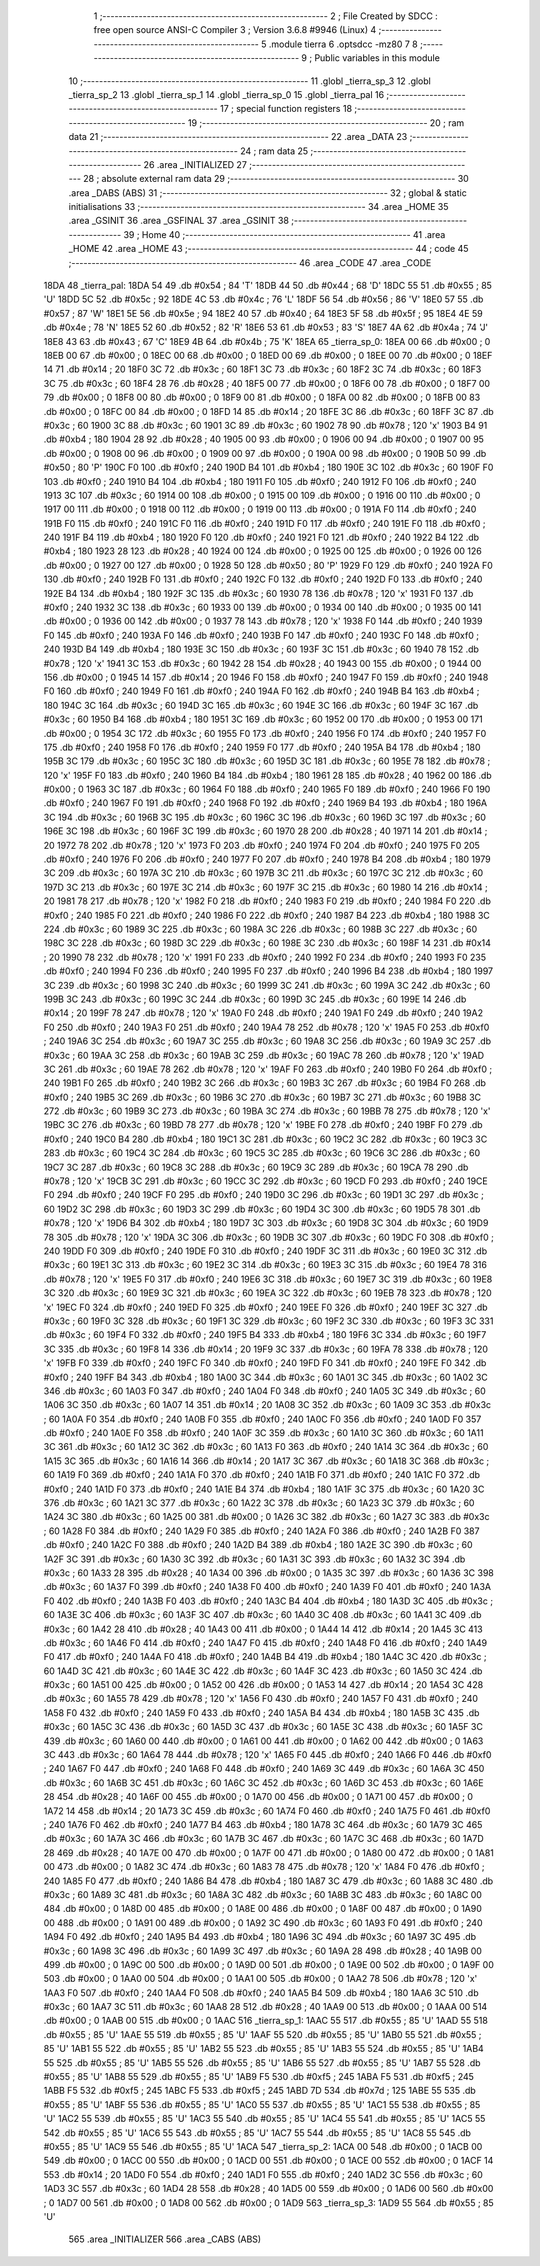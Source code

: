                               1 ;--------------------------------------------------------
                              2 ; File Created by SDCC : free open source ANSI-C Compiler
                              3 ; Version 3.6.8 #9946 (Linux)
                              4 ;--------------------------------------------------------
                              5 	.module tierra
                              6 	.optsdcc -mz80
                              7 	
                              8 ;--------------------------------------------------------
                              9 ; Public variables in this module
                             10 ;--------------------------------------------------------
                             11 	.globl _tierra_sp_3
                             12 	.globl _tierra_sp_2
                             13 	.globl _tierra_sp_1
                             14 	.globl _tierra_sp_0
                             15 	.globl _tierra_pal
                             16 ;--------------------------------------------------------
                             17 ; special function registers
                             18 ;--------------------------------------------------------
                             19 ;--------------------------------------------------------
                             20 ; ram data
                             21 ;--------------------------------------------------------
                             22 	.area _DATA
                             23 ;--------------------------------------------------------
                             24 ; ram data
                             25 ;--------------------------------------------------------
                             26 	.area _INITIALIZED
                             27 ;--------------------------------------------------------
                             28 ; absolute external ram data
                             29 ;--------------------------------------------------------
                             30 	.area _DABS (ABS)
                             31 ;--------------------------------------------------------
                             32 ; global & static initialisations
                             33 ;--------------------------------------------------------
                             34 	.area _HOME
                             35 	.area _GSINIT
                             36 	.area _GSFINAL
                             37 	.area _GSINIT
                             38 ;--------------------------------------------------------
                             39 ; Home
                             40 ;--------------------------------------------------------
                             41 	.area _HOME
                             42 	.area _HOME
                             43 ;--------------------------------------------------------
                             44 ; code
                             45 ;--------------------------------------------------------
                             46 	.area _CODE
                             47 	.area _CODE
   18DA                      48 _tierra_pal:
   18DA 54                   49 	.db #0x54	; 84	'T'
   18DB 44                   50 	.db #0x44	; 68	'D'
   18DC 55                   51 	.db #0x55	; 85	'U'
   18DD 5C                   52 	.db #0x5c	; 92
   18DE 4C                   53 	.db #0x4c	; 76	'L'
   18DF 56                   54 	.db #0x56	; 86	'V'
   18E0 57                   55 	.db #0x57	; 87	'W'
   18E1 5E                   56 	.db #0x5e	; 94
   18E2 40                   57 	.db #0x40	; 64
   18E3 5F                   58 	.db #0x5f	; 95
   18E4 4E                   59 	.db #0x4e	; 78	'N'
   18E5 52                   60 	.db #0x52	; 82	'R'
   18E6 53                   61 	.db #0x53	; 83	'S'
   18E7 4A                   62 	.db #0x4a	; 74	'J'
   18E8 43                   63 	.db #0x43	; 67	'C'
   18E9 4B                   64 	.db #0x4b	; 75	'K'
   18EA                      65 _tierra_sp_0:
   18EA 00                   66 	.db #0x00	; 0
   18EB 00                   67 	.db #0x00	; 0
   18EC 00                   68 	.db #0x00	; 0
   18ED 00                   69 	.db #0x00	; 0
   18EE 00                   70 	.db #0x00	; 0
   18EF 14                   71 	.db #0x14	; 20
   18F0 3C                   72 	.db #0x3c	; 60
   18F1 3C                   73 	.db #0x3c	; 60
   18F2 3C                   74 	.db #0x3c	; 60
   18F3 3C                   75 	.db #0x3c	; 60
   18F4 28                   76 	.db #0x28	; 40
   18F5 00                   77 	.db #0x00	; 0
   18F6 00                   78 	.db #0x00	; 0
   18F7 00                   79 	.db #0x00	; 0
   18F8 00                   80 	.db #0x00	; 0
   18F9 00                   81 	.db #0x00	; 0
   18FA 00                   82 	.db #0x00	; 0
   18FB 00                   83 	.db #0x00	; 0
   18FC 00                   84 	.db #0x00	; 0
   18FD 14                   85 	.db #0x14	; 20
   18FE 3C                   86 	.db #0x3c	; 60
   18FF 3C                   87 	.db #0x3c	; 60
   1900 3C                   88 	.db #0x3c	; 60
   1901 3C                   89 	.db #0x3c	; 60
   1902 78                   90 	.db #0x78	; 120	'x'
   1903 B4                   91 	.db #0xb4	; 180
   1904 28                   92 	.db #0x28	; 40
   1905 00                   93 	.db #0x00	; 0
   1906 00                   94 	.db #0x00	; 0
   1907 00                   95 	.db #0x00	; 0
   1908 00                   96 	.db #0x00	; 0
   1909 00                   97 	.db #0x00	; 0
   190A 00                   98 	.db #0x00	; 0
   190B 50                   99 	.db #0x50	; 80	'P'
   190C F0                  100 	.db #0xf0	; 240
   190D B4                  101 	.db #0xb4	; 180
   190E 3C                  102 	.db #0x3c	; 60
   190F F0                  103 	.db #0xf0	; 240
   1910 B4                  104 	.db #0xb4	; 180
   1911 F0                  105 	.db #0xf0	; 240
   1912 F0                  106 	.db #0xf0	; 240
   1913 3C                  107 	.db #0x3c	; 60
   1914 00                  108 	.db #0x00	; 0
   1915 00                  109 	.db #0x00	; 0
   1916 00                  110 	.db #0x00	; 0
   1917 00                  111 	.db #0x00	; 0
   1918 00                  112 	.db #0x00	; 0
   1919 00                  113 	.db #0x00	; 0
   191A F0                  114 	.db #0xf0	; 240
   191B F0                  115 	.db #0xf0	; 240
   191C F0                  116 	.db #0xf0	; 240
   191D F0                  117 	.db #0xf0	; 240
   191E F0                  118 	.db #0xf0	; 240
   191F B4                  119 	.db #0xb4	; 180
   1920 F0                  120 	.db #0xf0	; 240
   1921 F0                  121 	.db #0xf0	; 240
   1922 B4                  122 	.db #0xb4	; 180
   1923 28                  123 	.db #0x28	; 40
   1924 00                  124 	.db #0x00	; 0
   1925 00                  125 	.db #0x00	; 0
   1926 00                  126 	.db #0x00	; 0
   1927 00                  127 	.db #0x00	; 0
   1928 50                  128 	.db #0x50	; 80	'P'
   1929 F0                  129 	.db #0xf0	; 240
   192A F0                  130 	.db #0xf0	; 240
   192B F0                  131 	.db #0xf0	; 240
   192C F0                  132 	.db #0xf0	; 240
   192D F0                  133 	.db #0xf0	; 240
   192E B4                  134 	.db #0xb4	; 180
   192F 3C                  135 	.db #0x3c	; 60
   1930 78                  136 	.db #0x78	; 120	'x'
   1931 F0                  137 	.db #0xf0	; 240
   1932 3C                  138 	.db #0x3c	; 60
   1933 00                  139 	.db #0x00	; 0
   1934 00                  140 	.db #0x00	; 0
   1935 00                  141 	.db #0x00	; 0
   1936 00                  142 	.db #0x00	; 0
   1937 78                  143 	.db #0x78	; 120	'x'
   1938 F0                  144 	.db #0xf0	; 240
   1939 F0                  145 	.db #0xf0	; 240
   193A F0                  146 	.db #0xf0	; 240
   193B F0                  147 	.db #0xf0	; 240
   193C F0                  148 	.db #0xf0	; 240
   193D B4                  149 	.db #0xb4	; 180
   193E 3C                  150 	.db #0x3c	; 60
   193F 3C                  151 	.db #0x3c	; 60
   1940 78                  152 	.db #0x78	; 120	'x'
   1941 3C                  153 	.db #0x3c	; 60
   1942 28                  154 	.db #0x28	; 40
   1943 00                  155 	.db #0x00	; 0
   1944 00                  156 	.db #0x00	; 0
   1945 14                  157 	.db #0x14	; 20
   1946 F0                  158 	.db #0xf0	; 240
   1947 F0                  159 	.db #0xf0	; 240
   1948 F0                  160 	.db #0xf0	; 240
   1949 F0                  161 	.db #0xf0	; 240
   194A F0                  162 	.db #0xf0	; 240
   194B B4                  163 	.db #0xb4	; 180
   194C 3C                  164 	.db #0x3c	; 60
   194D 3C                  165 	.db #0x3c	; 60
   194E 3C                  166 	.db #0x3c	; 60
   194F 3C                  167 	.db #0x3c	; 60
   1950 B4                  168 	.db #0xb4	; 180
   1951 3C                  169 	.db #0x3c	; 60
   1952 00                  170 	.db #0x00	; 0
   1953 00                  171 	.db #0x00	; 0
   1954 3C                  172 	.db #0x3c	; 60
   1955 F0                  173 	.db #0xf0	; 240
   1956 F0                  174 	.db #0xf0	; 240
   1957 F0                  175 	.db #0xf0	; 240
   1958 F0                  176 	.db #0xf0	; 240
   1959 F0                  177 	.db #0xf0	; 240
   195A B4                  178 	.db #0xb4	; 180
   195B 3C                  179 	.db #0x3c	; 60
   195C 3C                  180 	.db #0x3c	; 60
   195D 3C                  181 	.db #0x3c	; 60
   195E 78                  182 	.db #0x78	; 120	'x'
   195F F0                  183 	.db #0xf0	; 240
   1960 B4                  184 	.db #0xb4	; 180
   1961 28                  185 	.db #0x28	; 40
   1962 00                  186 	.db #0x00	; 0
   1963 3C                  187 	.db #0x3c	; 60
   1964 F0                  188 	.db #0xf0	; 240
   1965 F0                  189 	.db #0xf0	; 240
   1966 F0                  190 	.db #0xf0	; 240
   1967 F0                  191 	.db #0xf0	; 240
   1968 F0                  192 	.db #0xf0	; 240
   1969 B4                  193 	.db #0xb4	; 180
   196A 3C                  194 	.db #0x3c	; 60
   196B 3C                  195 	.db #0x3c	; 60
   196C 3C                  196 	.db #0x3c	; 60
   196D 3C                  197 	.db #0x3c	; 60
   196E 3C                  198 	.db #0x3c	; 60
   196F 3C                  199 	.db #0x3c	; 60
   1970 28                  200 	.db #0x28	; 40
   1971 14                  201 	.db #0x14	; 20
   1972 78                  202 	.db #0x78	; 120	'x'
   1973 F0                  203 	.db #0xf0	; 240
   1974 F0                  204 	.db #0xf0	; 240
   1975 F0                  205 	.db #0xf0	; 240
   1976 F0                  206 	.db #0xf0	; 240
   1977 F0                  207 	.db #0xf0	; 240
   1978 B4                  208 	.db #0xb4	; 180
   1979 3C                  209 	.db #0x3c	; 60
   197A 3C                  210 	.db #0x3c	; 60
   197B 3C                  211 	.db #0x3c	; 60
   197C 3C                  212 	.db #0x3c	; 60
   197D 3C                  213 	.db #0x3c	; 60
   197E 3C                  214 	.db #0x3c	; 60
   197F 3C                  215 	.db #0x3c	; 60
   1980 14                  216 	.db #0x14	; 20
   1981 78                  217 	.db #0x78	; 120	'x'
   1982 F0                  218 	.db #0xf0	; 240
   1983 F0                  219 	.db #0xf0	; 240
   1984 F0                  220 	.db #0xf0	; 240
   1985 F0                  221 	.db #0xf0	; 240
   1986 F0                  222 	.db #0xf0	; 240
   1987 B4                  223 	.db #0xb4	; 180
   1988 3C                  224 	.db #0x3c	; 60
   1989 3C                  225 	.db #0x3c	; 60
   198A 3C                  226 	.db #0x3c	; 60
   198B 3C                  227 	.db #0x3c	; 60
   198C 3C                  228 	.db #0x3c	; 60
   198D 3C                  229 	.db #0x3c	; 60
   198E 3C                  230 	.db #0x3c	; 60
   198F 14                  231 	.db #0x14	; 20
   1990 78                  232 	.db #0x78	; 120	'x'
   1991 F0                  233 	.db #0xf0	; 240
   1992 F0                  234 	.db #0xf0	; 240
   1993 F0                  235 	.db #0xf0	; 240
   1994 F0                  236 	.db #0xf0	; 240
   1995 F0                  237 	.db #0xf0	; 240
   1996 B4                  238 	.db #0xb4	; 180
   1997 3C                  239 	.db #0x3c	; 60
   1998 3C                  240 	.db #0x3c	; 60
   1999 3C                  241 	.db #0x3c	; 60
   199A 3C                  242 	.db #0x3c	; 60
   199B 3C                  243 	.db #0x3c	; 60
   199C 3C                  244 	.db #0x3c	; 60
   199D 3C                  245 	.db #0x3c	; 60
   199E 14                  246 	.db #0x14	; 20
   199F 78                  247 	.db #0x78	; 120	'x'
   19A0 F0                  248 	.db #0xf0	; 240
   19A1 F0                  249 	.db #0xf0	; 240
   19A2 F0                  250 	.db #0xf0	; 240
   19A3 F0                  251 	.db #0xf0	; 240
   19A4 78                  252 	.db #0x78	; 120	'x'
   19A5 F0                  253 	.db #0xf0	; 240
   19A6 3C                  254 	.db #0x3c	; 60
   19A7 3C                  255 	.db #0x3c	; 60
   19A8 3C                  256 	.db #0x3c	; 60
   19A9 3C                  257 	.db #0x3c	; 60
   19AA 3C                  258 	.db #0x3c	; 60
   19AB 3C                  259 	.db #0x3c	; 60
   19AC 78                  260 	.db #0x78	; 120	'x'
   19AD 3C                  261 	.db #0x3c	; 60
   19AE 78                  262 	.db #0x78	; 120	'x'
   19AF F0                  263 	.db #0xf0	; 240
   19B0 F0                  264 	.db #0xf0	; 240
   19B1 F0                  265 	.db #0xf0	; 240
   19B2 3C                  266 	.db #0x3c	; 60
   19B3 3C                  267 	.db #0x3c	; 60
   19B4 F0                  268 	.db #0xf0	; 240
   19B5 3C                  269 	.db #0x3c	; 60
   19B6 3C                  270 	.db #0x3c	; 60
   19B7 3C                  271 	.db #0x3c	; 60
   19B8 3C                  272 	.db #0x3c	; 60
   19B9 3C                  273 	.db #0x3c	; 60
   19BA 3C                  274 	.db #0x3c	; 60
   19BB 78                  275 	.db #0x78	; 120	'x'
   19BC 3C                  276 	.db #0x3c	; 60
   19BD 78                  277 	.db #0x78	; 120	'x'
   19BE F0                  278 	.db #0xf0	; 240
   19BF F0                  279 	.db #0xf0	; 240
   19C0 B4                  280 	.db #0xb4	; 180
   19C1 3C                  281 	.db #0x3c	; 60
   19C2 3C                  282 	.db #0x3c	; 60
   19C3 3C                  283 	.db #0x3c	; 60
   19C4 3C                  284 	.db #0x3c	; 60
   19C5 3C                  285 	.db #0x3c	; 60
   19C6 3C                  286 	.db #0x3c	; 60
   19C7 3C                  287 	.db #0x3c	; 60
   19C8 3C                  288 	.db #0x3c	; 60
   19C9 3C                  289 	.db #0x3c	; 60
   19CA 78                  290 	.db #0x78	; 120	'x'
   19CB 3C                  291 	.db #0x3c	; 60
   19CC 3C                  292 	.db #0x3c	; 60
   19CD F0                  293 	.db #0xf0	; 240
   19CE F0                  294 	.db #0xf0	; 240
   19CF F0                  295 	.db #0xf0	; 240
   19D0 3C                  296 	.db #0x3c	; 60
   19D1 3C                  297 	.db #0x3c	; 60
   19D2 3C                  298 	.db #0x3c	; 60
   19D3 3C                  299 	.db #0x3c	; 60
   19D4 3C                  300 	.db #0x3c	; 60
   19D5 78                  301 	.db #0x78	; 120	'x'
   19D6 B4                  302 	.db #0xb4	; 180
   19D7 3C                  303 	.db #0x3c	; 60
   19D8 3C                  304 	.db #0x3c	; 60
   19D9 78                  305 	.db #0x78	; 120	'x'
   19DA 3C                  306 	.db #0x3c	; 60
   19DB 3C                  307 	.db #0x3c	; 60
   19DC F0                  308 	.db #0xf0	; 240
   19DD F0                  309 	.db #0xf0	; 240
   19DE F0                  310 	.db #0xf0	; 240
   19DF 3C                  311 	.db #0x3c	; 60
   19E0 3C                  312 	.db #0x3c	; 60
   19E1 3C                  313 	.db #0x3c	; 60
   19E2 3C                  314 	.db #0x3c	; 60
   19E3 3C                  315 	.db #0x3c	; 60
   19E4 78                  316 	.db #0x78	; 120	'x'
   19E5 F0                  317 	.db #0xf0	; 240
   19E6 3C                  318 	.db #0x3c	; 60
   19E7 3C                  319 	.db #0x3c	; 60
   19E8 3C                  320 	.db #0x3c	; 60
   19E9 3C                  321 	.db #0x3c	; 60
   19EA 3C                  322 	.db #0x3c	; 60
   19EB 78                  323 	.db #0x78	; 120	'x'
   19EC F0                  324 	.db #0xf0	; 240
   19ED F0                  325 	.db #0xf0	; 240
   19EE F0                  326 	.db #0xf0	; 240
   19EF 3C                  327 	.db #0x3c	; 60
   19F0 3C                  328 	.db #0x3c	; 60
   19F1 3C                  329 	.db #0x3c	; 60
   19F2 3C                  330 	.db #0x3c	; 60
   19F3 3C                  331 	.db #0x3c	; 60
   19F4 F0                  332 	.db #0xf0	; 240
   19F5 B4                  333 	.db #0xb4	; 180
   19F6 3C                  334 	.db #0x3c	; 60
   19F7 3C                  335 	.db #0x3c	; 60
   19F8 14                  336 	.db #0x14	; 20
   19F9 3C                  337 	.db #0x3c	; 60
   19FA 78                  338 	.db #0x78	; 120	'x'
   19FB F0                  339 	.db #0xf0	; 240
   19FC F0                  340 	.db #0xf0	; 240
   19FD F0                  341 	.db #0xf0	; 240
   19FE F0                  342 	.db #0xf0	; 240
   19FF B4                  343 	.db #0xb4	; 180
   1A00 3C                  344 	.db #0x3c	; 60
   1A01 3C                  345 	.db #0x3c	; 60
   1A02 3C                  346 	.db #0x3c	; 60
   1A03 F0                  347 	.db #0xf0	; 240
   1A04 F0                  348 	.db #0xf0	; 240
   1A05 3C                  349 	.db #0x3c	; 60
   1A06 3C                  350 	.db #0x3c	; 60
   1A07 14                  351 	.db #0x14	; 20
   1A08 3C                  352 	.db #0x3c	; 60
   1A09 3C                  353 	.db #0x3c	; 60
   1A0A F0                  354 	.db #0xf0	; 240
   1A0B F0                  355 	.db #0xf0	; 240
   1A0C F0                  356 	.db #0xf0	; 240
   1A0D F0                  357 	.db #0xf0	; 240
   1A0E F0                  358 	.db #0xf0	; 240
   1A0F 3C                  359 	.db #0x3c	; 60
   1A10 3C                  360 	.db #0x3c	; 60
   1A11 3C                  361 	.db #0x3c	; 60
   1A12 3C                  362 	.db #0x3c	; 60
   1A13 F0                  363 	.db #0xf0	; 240
   1A14 3C                  364 	.db #0x3c	; 60
   1A15 3C                  365 	.db #0x3c	; 60
   1A16 14                  366 	.db #0x14	; 20
   1A17 3C                  367 	.db #0x3c	; 60
   1A18 3C                  368 	.db #0x3c	; 60
   1A19 F0                  369 	.db #0xf0	; 240
   1A1A F0                  370 	.db #0xf0	; 240
   1A1B F0                  371 	.db #0xf0	; 240
   1A1C F0                  372 	.db #0xf0	; 240
   1A1D F0                  373 	.db #0xf0	; 240
   1A1E B4                  374 	.db #0xb4	; 180
   1A1F 3C                  375 	.db #0x3c	; 60
   1A20 3C                  376 	.db #0x3c	; 60
   1A21 3C                  377 	.db #0x3c	; 60
   1A22 3C                  378 	.db #0x3c	; 60
   1A23 3C                  379 	.db #0x3c	; 60
   1A24 3C                  380 	.db #0x3c	; 60
   1A25 00                  381 	.db #0x00	; 0
   1A26 3C                  382 	.db #0x3c	; 60
   1A27 3C                  383 	.db #0x3c	; 60
   1A28 F0                  384 	.db #0xf0	; 240
   1A29 F0                  385 	.db #0xf0	; 240
   1A2A F0                  386 	.db #0xf0	; 240
   1A2B F0                  387 	.db #0xf0	; 240
   1A2C F0                  388 	.db #0xf0	; 240
   1A2D B4                  389 	.db #0xb4	; 180
   1A2E 3C                  390 	.db #0x3c	; 60
   1A2F 3C                  391 	.db #0x3c	; 60
   1A30 3C                  392 	.db #0x3c	; 60
   1A31 3C                  393 	.db #0x3c	; 60
   1A32 3C                  394 	.db #0x3c	; 60
   1A33 28                  395 	.db #0x28	; 40
   1A34 00                  396 	.db #0x00	; 0
   1A35 3C                  397 	.db #0x3c	; 60
   1A36 3C                  398 	.db #0x3c	; 60
   1A37 F0                  399 	.db #0xf0	; 240
   1A38 F0                  400 	.db #0xf0	; 240
   1A39 F0                  401 	.db #0xf0	; 240
   1A3A F0                  402 	.db #0xf0	; 240
   1A3B F0                  403 	.db #0xf0	; 240
   1A3C B4                  404 	.db #0xb4	; 180
   1A3D 3C                  405 	.db #0x3c	; 60
   1A3E 3C                  406 	.db #0x3c	; 60
   1A3F 3C                  407 	.db #0x3c	; 60
   1A40 3C                  408 	.db #0x3c	; 60
   1A41 3C                  409 	.db #0x3c	; 60
   1A42 28                  410 	.db #0x28	; 40
   1A43 00                  411 	.db #0x00	; 0
   1A44 14                  412 	.db #0x14	; 20
   1A45 3C                  413 	.db #0x3c	; 60
   1A46 F0                  414 	.db #0xf0	; 240
   1A47 F0                  415 	.db #0xf0	; 240
   1A48 F0                  416 	.db #0xf0	; 240
   1A49 F0                  417 	.db #0xf0	; 240
   1A4A F0                  418 	.db #0xf0	; 240
   1A4B B4                  419 	.db #0xb4	; 180
   1A4C 3C                  420 	.db #0x3c	; 60
   1A4D 3C                  421 	.db #0x3c	; 60
   1A4E 3C                  422 	.db #0x3c	; 60
   1A4F 3C                  423 	.db #0x3c	; 60
   1A50 3C                  424 	.db #0x3c	; 60
   1A51 00                  425 	.db #0x00	; 0
   1A52 00                  426 	.db #0x00	; 0
   1A53 14                  427 	.db #0x14	; 20
   1A54 3C                  428 	.db #0x3c	; 60
   1A55 78                  429 	.db #0x78	; 120	'x'
   1A56 F0                  430 	.db #0xf0	; 240
   1A57 F0                  431 	.db #0xf0	; 240
   1A58 F0                  432 	.db #0xf0	; 240
   1A59 F0                  433 	.db #0xf0	; 240
   1A5A B4                  434 	.db #0xb4	; 180
   1A5B 3C                  435 	.db #0x3c	; 60
   1A5C 3C                  436 	.db #0x3c	; 60
   1A5D 3C                  437 	.db #0x3c	; 60
   1A5E 3C                  438 	.db #0x3c	; 60
   1A5F 3C                  439 	.db #0x3c	; 60
   1A60 00                  440 	.db #0x00	; 0
   1A61 00                  441 	.db #0x00	; 0
   1A62 00                  442 	.db #0x00	; 0
   1A63 3C                  443 	.db #0x3c	; 60
   1A64 78                  444 	.db #0x78	; 120	'x'
   1A65 F0                  445 	.db #0xf0	; 240
   1A66 F0                  446 	.db #0xf0	; 240
   1A67 F0                  447 	.db #0xf0	; 240
   1A68 F0                  448 	.db #0xf0	; 240
   1A69 3C                  449 	.db #0x3c	; 60
   1A6A 3C                  450 	.db #0x3c	; 60
   1A6B 3C                  451 	.db #0x3c	; 60
   1A6C 3C                  452 	.db #0x3c	; 60
   1A6D 3C                  453 	.db #0x3c	; 60
   1A6E 28                  454 	.db #0x28	; 40
   1A6F 00                  455 	.db #0x00	; 0
   1A70 00                  456 	.db #0x00	; 0
   1A71 00                  457 	.db #0x00	; 0
   1A72 14                  458 	.db #0x14	; 20
   1A73 3C                  459 	.db #0x3c	; 60
   1A74 F0                  460 	.db #0xf0	; 240
   1A75 F0                  461 	.db #0xf0	; 240
   1A76 F0                  462 	.db #0xf0	; 240
   1A77 B4                  463 	.db #0xb4	; 180
   1A78 3C                  464 	.db #0x3c	; 60
   1A79 3C                  465 	.db #0x3c	; 60
   1A7A 3C                  466 	.db #0x3c	; 60
   1A7B 3C                  467 	.db #0x3c	; 60
   1A7C 3C                  468 	.db #0x3c	; 60
   1A7D 28                  469 	.db #0x28	; 40
   1A7E 00                  470 	.db #0x00	; 0
   1A7F 00                  471 	.db #0x00	; 0
   1A80 00                  472 	.db #0x00	; 0
   1A81 00                  473 	.db #0x00	; 0
   1A82 3C                  474 	.db #0x3c	; 60
   1A83 78                  475 	.db #0x78	; 120	'x'
   1A84 F0                  476 	.db #0xf0	; 240
   1A85 F0                  477 	.db #0xf0	; 240
   1A86 B4                  478 	.db #0xb4	; 180
   1A87 3C                  479 	.db #0x3c	; 60
   1A88 3C                  480 	.db #0x3c	; 60
   1A89 3C                  481 	.db #0x3c	; 60
   1A8A 3C                  482 	.db #0x3c	; 60
   1A8B 3C                  483 	.db #0x3c	; 60
   1A8C 00                  484 	.db #0x00	; 0
   1A8D 00                  485 	.db #0x00	; 0
   1A8E 00                  486 	.db #0x00	; 0
   1A8F 00                  487 	.db #0x00	; 0
   1A90 00                  488 	.db #0x00	; 0
   1A91 00                  489 	.db #0x00	; 0
   1A92 3C                  490 	.db #0x3c	; 60
   1A93 F0                  491 	.db #0xf0	; 240
   1A94 F0                  492 	.db #0xf0	; 240
   1A95 B4                  493 	.db #0xb4	; 180
   1A96 3C                  494 	.db #0x3c	; 60
   1A97 3C                  495 	.db #0x3c	; 60
   1A98 3C                  496 	.db #0x3c	; 60
   1A99 3C                  497 	.db #0x3c	; 60
   1A9A 28                  498 	.db #0x28	; 40
   1A9B 00                  499 	.db #0x00	; 0
   1A9C 00                  500 	.db #0x00	; 0
   1A9D 00                  501 	.db #0x00	; 0
   1A9E 00                  502 	.db #0x00	; 0
   1A9F 00                  503 	.db #0x00	; 0
   1AA0 00                  504 	.db #0x00	; 0
   1AA1 00                  505 	.db #0x00	; 0
   1AA2 78                  506 	.db #0x78	; 120	'x'
   1AA3 F0                  507 	.db #0xf0	; 240
   1AA4 F0                  508 	.db #0xf0	; 240
   1AA5 B4                  509 	.db #0xb4	; 180
   1AA6 3C                  510 	.db #0x3c	; 60
   1AA7 3C                  511 	.db #0x3c	; 60
   1AA8 28                  512 	.db #0x28	; 40
   1AA9 00                  513 	.db #0x00	; 0
   1AAA 00                  514 	.db #0x00	; 0
   1AAB 00                  515 	.db #0x00	; 0
   1AAC                     516 _tierra_sp_1:
   1AAC 55                  517 	.db #0x55	; 85	'U'
   1AAD 55                  518 	.db #0x55	; 85	'U'
   1AAE 55                  519 	.db #0x55	; 85	'U'
   1AAF 55                  520 	.db #0x55	; 85	'U'
   1AB0 55                  521 	.db #0x55	; 85	'U'
   1AB1 55                  522 	.db #0x55	; 85	'U'
   1AB2 55                  523 	.db #0x55	; 85	'U'
   1AB3 55                  524 	.db #0x55	; 85	'U'
   1AB4 55                  525 	.db #0x55	; 85	'U'
   1AB5 55                  526 	.db #0x55	; 85	'U'
   1AB6 55                  527 	.db #0x55	; 85	'U'
   1AB7 55                  528 	.db #0x55	; 85	'U'
   1AB8 55                  529 	.db #0x55	; 85	'U'
   1AB9 F5                  530 	.db #0xf5	; 245
   1ABA F5                  531 	.db #0xf5	; 245
   1ABB F5                  532 	.db #0xf5	; 245
   1ABC F5                  533 	.db #0xf5	; 245
   1ABD 7D                  534 	.db #0x7d	; 125
   1ABE 55                  535 	.db #0x55	; 85	'U'
   1ABF 55                  536 	.db #0x55	; 85	'U'
   1AC0 55                  537 	.db #0x55	; 85	'U'
   1AC1 55                  538 	.db #0x55	; 85	'U'
   1AC2 55                  539 	.db #0x55	; 85	'U'
   1AC3 55                  540 	.db #0x55	; 85	'U'
   1AC4 55                  541 	.db #0x55	; 85	'U'
   1AC5 55                  542 	.db #0x55	; 85	'U'
   1AC6 55                  543 	.db #0x55	; 85	'U'
   1AC7 55                  544 	.db #0x55	; 85	'U'
   1AC8 55                  545 	.db #0x55	; 85	'U'
   1AC9 55                  546 	.db #0x55	; 85	'U'
   1ACA                     547 _tierra_sp_2:
   1ACA 00                  548 	.db #0x00	; 0
   1ACB 00                  549 	.db #0x00	; 0
   1ACC 00                  550 	.db #0x00	; 0
   1ACD 00                  551 	.db #0x00	; 0
   1ACE 00                  552 	.db #0x00	; 0
   1ACF 14                  553 	.db #0x14	; 20
   1AD0 F0                  554 	.db #0xf0	; 240
   1AD1 F0                  555 	.db #0xf0	; 240
   1AD2 3C                  556 	.db #0x3c	; 60
   1AD3 3C                  557 	.db #0x3c	; 60
   1AD4 28                  558 	.db #0x28	; 40
   1AD5 00                  559 	.db #0x00	; 0
   1AD6 00                  560 	.db #0x00	; 0
   1AD7 00                  561 	.db #0x00	; 0
   1AD8 00                  562 	.db #0x00	; 0
   1AD9                     563 _tierra_sp_3:
   1AD9 55                  564 	.db #0x55	; 85	'U'
                            565 	.area _INITIALIZER
                            566 	.area _CABS (ABS)
